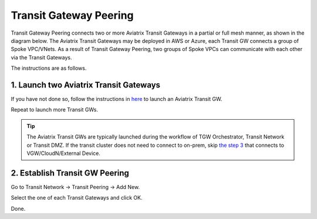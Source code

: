 .. meta::
  :description: Transit Gateway Peering
  :keywords: Transit Gateway Peering, AWS Transit Gateway, AWS TGW, TGW orchestrator, Aviatrix Transit network


=========================================================
Transit Gateway Peering
=========================================================

Transit Gateway Peering connects two or more Aviatrix Transit Gateways in a partial or full mesh manner, as shown in the diagram below. The Aviatrix Transit Gateways may be deployed in AWS or Azure, each Transit GW connects
a group of Spoke VPC/VNets. As a result of Transit Gateway Peering, two groups of Spoke VPCs can communicate
with each other via the Transit Gateways. 

|multi-region|

The instructions are as follows. 

1. Launch two Aviatrix Transit Gateways
------------------------------------------

If you have not done so, follow the instructions in `here <https://docs.aviatrix.com/HowTos/transitvpc_workflow.html#launch-a-transit-gateway>`_ to launch an Aviatrix Transit GW. 

Repeat to launch more Transit GWs. 

.. tip::

  The Aviatrix Transit GWs are typically launched during the workflow of TGW Orchestrator, Transit Network or Transit DMZ. If the transit cluster does not need to connect to on-prem, skip `the step 3 <https://docs.aviatrix.com/HowTos/transitvpc_workflow.html#connect-the-transit-gw-to-aws-vgw>`_ that connects to VGW/CloudN/External Device. 

2. Establish Transit GW Peering
--------------------------------

Go to Transit Network -> Transit Peering -> Add New. 

Select the one of each Transit Gateways and click OK. 

Done.

.. |multi-region| image:: tgw_design_patterns_media/multi-region.png
   :scale: 30%

.. disqus::

